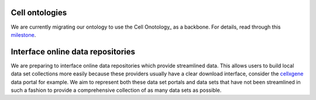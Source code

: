 .. role:: small
.. role:: smaller


Cell ontologies
~~~~~~~~~~~~~~~
We are currently migrating our ontology to use the Cell Onotology_ as a backbone.
For details, read through this milestone_.

.. _Ontology: http://www.obofoundry.org/ontology/cl.html
.. _milestone: https://github.com/theislab/sfaira/milestone/1


Interface online data repositories
~~~~~~~~~~~~~~~~~~~~~~~~~~~~~~~~~~
We are preparing to interface online data repositories which provide streamlined data.
This allows users to build local data set collections more easily because these providers usually have a clear download interface,
consider the cellxgene_ data portal for example.
We aim to represent both these data set portals and data sets that have not been streamlined in such a fashion to provide a comprehensive collection of as many data sets as possible.

.. _cellxgene: https://cellxgene.cziscience.com/
